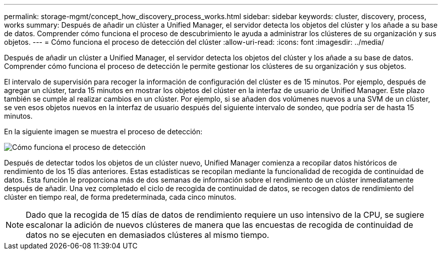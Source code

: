 ---
permalink: storage-mgmt/concept_how_discovery_process_works.html 
sidebar: sidebar 
keywords: cluster, discovery, process, works 
summary: Después de añadir un clúster a Unified Manager, el servidor detecta los objetos del clúster y los añade a su base de datos. Comprender cómo funciona el proceso de descubrimiento le ayuda a administrar los clústeres de su organización y sus objetos. 
---
= Cómo funciona el proceso de detección del clúster
:allow-uri-read: 
:icons: font
:imagesdir: ../media/


[role="lead"]
Después de añadir un clúster a Unified Manager, el servidor detecta los objetos del clúster y los añade a su base de datos. Comprender cómo funciona el proceso de detección le permite gestionar los clústeres de su organización y sus objetos.

El intervalo de supervisión para recoger la información de configuración del clúster es de 15 minutos. Por ejemplo, después de agregar un clúster, tarda 15 minutos en mostrar los objetos del clúster en la interfaz de usuario de Unified Manager. Este plazo también se cumple al realizar cambios en un clúster. Por ejemplo, si se añaden dos volúmenes nuevos a una SVM de un clúster, se ven esos objetos nuevos en la interfaz de usuario después del siguiente intervalo de sondeo, que podría ser de hasta 15 minutos.

En la siguiente imagen se muestra el proceso de detección:

image::../media/discovery_process_oc_6_0.gif[Cómo funciona el proceso de detección]

Después de detectar todos los objetos de un clúster nuevo, Unified Manager comienza a recopilar datos históricos de rendimiento de los 15 días anteriores. Estas estadísticas se recopilan mediante la funcionalidad de recogida de continuidad de datos. Esta función le proporciona más de dos semanas de información sobre el rendimiento de un clúster inmediatamente después de añadir. Una vez completado el ciclo de recogida de continuidad de datos, se recogen datos de rendimiento del clúster en tiempo real, de forma predeterminada, cada cinco minutos.

[NOTE]
====
Dado que la recogida de 15 días de datos de rendimiento requiere un uso intensivo de la CPU, se sugiere escalonar la adición de nuevos clústeres de manera que las encuestas de recogida de continuidad de datos no se ejecuten en demasiados clústeres al mismo tiempo.

====